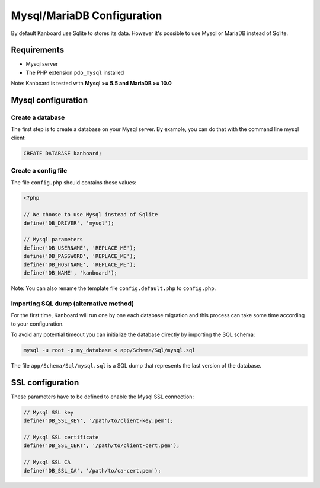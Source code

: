 Mysql/MariaDB Configuration
===========================

By default Kanboard use Sqlite to stores its data. However it's possible
to use Mysql or MariaDB instead of Sqlite.

Requirements
------------

-  Mysql server
-  The PHP extension ``pdo_mysql`` installed

Note: Kanboard is tested with **Mysql >= 5.5 and MariaDB >= 10.0**

Mysql configuration
-------------------

Create a database
~~~~~~~~~~~~~~~~~

The first step is to create a database on your Mysql server. By example,
you can do that with the command line mysql client:

.. code:: sql

    CREATE DATABASE kanboard;

Create a config file
~~~~~~~~~~~~~~~~~~~~

The file ``config.php`` should contains those values:

.. code:: php

    <?php

    // We choose to use Mysql instead of Sqlite
    define('DB_DRIVER', 'mysql');

    // Mysql parameters
    define('DB_USERNAME', 'REPLACE_ME');
    define('DB_PASSWORD', 'REPLACE_ME');
    define('DB_HOSTNAME', 'REPLACE_ME');
    define('DB_NAME', 'kanboard');

Note: You can also rename the template file ``config.default.php`` to
``config.php``.

Importing SQL dump (alternative method)
~~~~~~~~~~~~~~~~~~~~~~~~~~~~~~~~~~~~~~~

For the first time, Kanboard will run one by one each database migration
and this process can take some time according to your configuration.

To avoid any potential timeout you can initialize the database directly
by importing the SQL schema:

.. code:: bash

    mysql -u root -p my_database < app/Schema/Sql/mysql.sql

The file ``app/Schema/Sql/mysql.sql`` is a SQL dump that represents the
last version of the database.

SSL configuration
-----------------

These parameters have to be defined to enable the Mysql SSL connection:

.. code:: php

    // Mysql SSL key
    define('DB_SSL_KEY', '/path/to/client-key.pem');

    // Mysql SSL certificate
    define('DB_SSL_CERT', '/path/to/client-cert.pem');

    // Mysql SSL CA
    define('DB_SSL_CA', '/path/to/ca-cert.pem');

